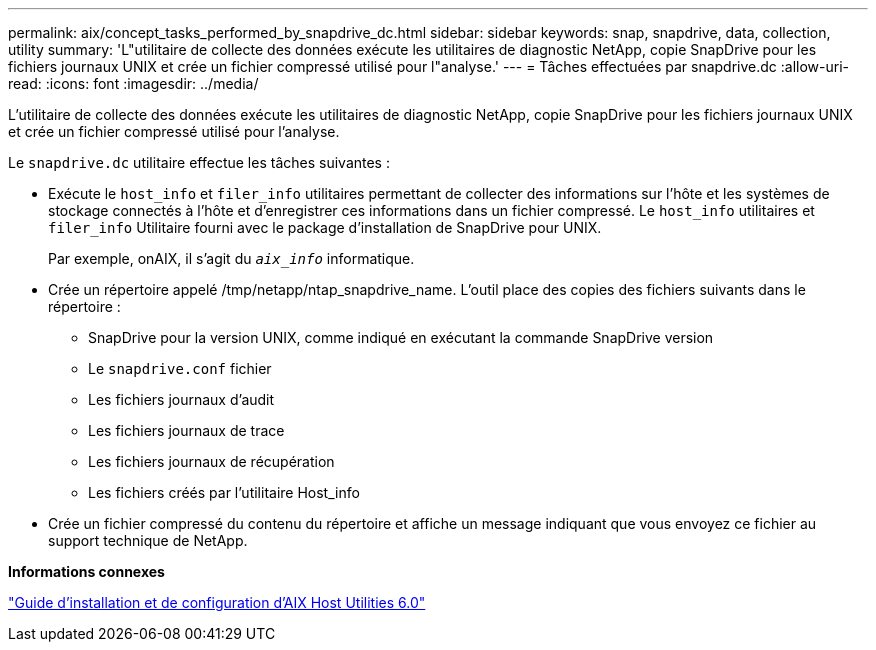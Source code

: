 ---
permalink: aix/concept_tasks_performed_by_snapdrive_dc.html 
sidebar: sidebar 
keywords: snap, snapdrive, data, collection, utility 
summary: 'L"utilitaire de collecte des données exécute les utilitaires de diagnostic NetApp, copie SnapDrive pour les fichiers journaux UNIX et crée un fichier compressé utilisé pour l"analyse.' 
---
= Tâches effectuées par snapdrive.dc
:allow-uri-read: 
:icons: font
:imagesdir: ../media/


[role="lead"]
L'utilitaire de collecte des données exécute les utilitaires de diagnostic NetApp, copie SnapDrive pour les fichiers journaux UNIX et crée un fichier compressé utilisé pour l'analyse.

Le `snapdrive.dc` utilitaire effectue les tâches suivantes :

* Exécute le `host_info` et `filer_info` utilitaires permettant de collecter des informations sur l'hôte et les systèmes de stockage connectés à l'hôte et d'enregistrer ces informations dans un fichier compressé. Le `host_info` utilitaires et `filer_info` Utilitaire fourni avec le package d'installation de SnapDrive pour UNIX.
+
Par exemple, onAIX, il s'agit du `_aix_info_` informatique.

* Crée un répertoire appelé /tmp/netapp/ntap_snapdrive_name. L'outil place des copies des fichiers suivants dans le répertoire :
+
** SnapDrive pour la version UNIX, comme indiqué en exécutant la commande SnapDrive version
** Le `snapdrive.conf` fichier
** Les fichiers journaux d'audit
** Les fichiers journaux de trace
** Les fichiers journaux de récupération
** Les fichiers créés par l'utilitaire Host_info


* Crée un fichier compressé du contenu du répertoire et affiche un message indiquant que vous envoyez ce fichier au support technique de NetApp.


*Informations connexes*

https://library.netapp.com/ecm/ecm_download_file/ECMP1119223["Guide d'installation et de configuration d'AIX Host Utilities 6.0"]
